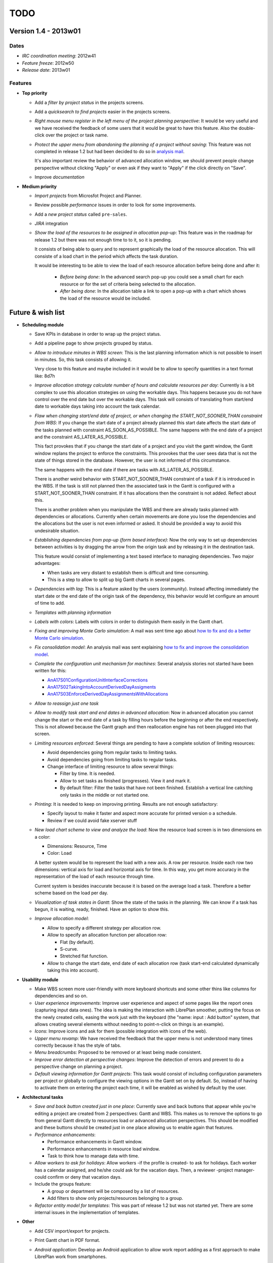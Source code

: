 TODO
====

Version 1.4 - 2013w01
---------------------

Dates
~~~~~

* *IRC coordination meeting*: 2012w41
* *Feature freeze*: 2012w50
* *Release date*: 2013w01

Features
~~~~~~~~

* **Top priority**

  * Add a *filter by project status* in the projects screens.

  * Add a *quicksearch to find projects* easier in the projects screens.

  * *Right mouse menu register in the left menu of the project planning perspective*: It would be very useful and we have received the feedback of some users that it would be great to have this feature. Also the double-click over the project or task name.

  * *Protect the upper menu from abandoning the planning of a project without saving*: This feature was not completed in release 1.2 but had been decided to do so in `analysis mail <https://sourceforge.net/mailarchive/message.php?msg_id=27691109>`_.

    It's also important review the behavior of advanced allocation window, we should prevent people change perspective without clicking "Apply" or even ask if they want to "Apply" if the click directly on "Save".

  * Improve *documentation*

* **Medium priority**

  * *Import projects* from Microsfot Project and Planner.

  * Review possible *performance* issues in order to look for some improvements.

  * Add a *new project status* called ``pre-sales``.

  * *JIRA* integration

  * *Show the load of the resources to be assigned in allocation pop-up*: This feature was in the roadmap for release 1.2 but there was not enough time to to it, so it is pending.

    It consists of being able to query and to represent graphically the load of the resource allocation. This will consiste of a load chart in the period which affects the task duration.

    It would be interesting to be able to view the load of each resource allocation before being done and after it:

     * *Before being done*: In the advanced search pop-up you could see a small chart for each resource or for the set of criteria being selected to the allocation.

     * *After being done*: In the allocation table a link to open a pop-up with a chart which shows the load of the resource would be included.


Future & wish list
------------------

* **Scheduling module**

  * Save KPIs in database in order to wrap up the project status.

  * Add a pipeline page to show projects grouped by status.

  * *Allow to introduce minutes in WBS screen*: This is the last planning information which is not possible to insert in minutes. So, this task consists of allowing it.

    Very close to this feature and maybe included in it would be to allow to specify quantities in a text format like: 8d7h

  * *Improve allocation strategy calculate number of hours and calculate resources per day*: Currently is a bit complex to use this allocation strategies on using the workable days. This happens because you do not have control over the end date but over the workable days. This task will consists of translating from start/end date to workable days taking into account the task calendar.

  * *Flaw when changing start/end date of project, or when changing the START_NOT_SOONER_THAN constraint from WBS*: If  you change the start date of a project already planned this start date  affects the start date of the tasks planned with constraint  AS_SOON_AS_POSSIBLE. The same happens with the end date of a project and  the constraint AS_LATER_AS_POSSIBLE.

    This  fact provokes that if you change the start date of a project and you  visit the gantt window, the Gantt window replans the project to enforce  the constraints. This provokes that the user sees data that is not the  state of things stored in the database. However, the user is not  informed of this circumstance.

    The same happens with the end date if there are tasks with AS_LATER_AS_POSSIBLE.

    There  is another weird behavior with START_NOT_SOONER_THAN constraint of a  task if it is introduced in the WBS. If the task is still not planned  then the associated task in the Gantt is configured with a  START_NOT_SOONER_THAN constraint. If it has allocations then the  constraint is not added. Reflect about this.

    There  is another problem when you manipulate the WBS and there are already  tasks planned with dependencies or allocations. Currently when certain  movements are done you lose the dependencies and the allocations but the  user is not even informed or asked. It should be provided a way to avoid this undesirable situation.

  * *Establishing dependencies from pop-up (form based interface)*: Now the only way to set up dependencies between activities is by dragging the arrow from the origin task and by releasing it in the destination task.

    This feature would consist of implementing a text based interface to managing dependencies. Two major advantages:

    * When tasks are very distant to establish them is difficult and time consuming.
    * This is a step to allow to split up big Gantt charts in several pages.

  * *Dependencies with lag*: This is a feature asked by the users (community). Instead affecting immediately the start date or the end date of the origin task of the dependency, this behavior would let configure an amount of time to add.

  * *Templates with planning information*

  * *Labels with colors*: Labels with colors in order to distinguish them easily in the Gantt chart.

  * *Fixing and improving Monte Carlo simulation*: A mail was sent time ago about `how to fix and do a better Monte Carlo simulation <https://sourceforge.net/mailarchive/message.php?msg_id=27666797>`_.

  * *Fix consolidation model*: An analysis mail was sent explaining `how to fix and improve the consolidation model <https://sourceforge.net/mailarchive/message.php?msg_id=28565283>`_.

  * *Complete the configuration unit mechanism for machines*: Several analysis stories not started have been written for this:

    * `AnA17S01ConfigurationUnitInterfaceCorrections <https://github.com/LibrePlan/twiki2github/wiki/AnA17S01ConfigurationUnitInterfaceCorrections>`_
    * `AnA17S02TakingIntoAccountDerivedDayAssigments <https://github.com/LibrePlan/twiki2github/wiki/AnA17S02TakingIntoAccountDerivedDayAssigments>`_
    * `AnA17S03EnforceDerivedDayAssignmentsWithAllocations <https://github.com/LibrePlan/twiki2github/wiki/AnA17S03EnforceDerivedDayAssignmentsWithAllocations>`_

  * *Allow to reassign just one task*

  * *Allow to modify task start and end dates in advanced allocation*: Now in advanced allocation you cannot change the start or the end date of a task by filling hours before the beginning or after the end respectively. This is not allowed because the Gantt graph and then reallocation engine has not been plugged into that screen.

  * *Limiting resources enforced*: Several things are pending to have a complete solution of limiting resources:

    * Avoid dependencies going from regular tasks to limiting tasks.

    * Avoid dependencies going from limiting tasks to regular tasks.

    * Change interface of limiting resource to allow several things:

      * Filter by time. It is needed.
      * Allow to set tasks as finished (progresses). View it and mark it.
      * By default filter: Filter the tasks that have not been finished.  Establish a vertical line catching only tasks in the middle or not  started one.

  * *Printing*: It is needed to keep on improving printing. Results are not enough satisfactory:

    * Specify layout to make it faster and aspect more accurate for printed version o a schedule.

    * Review if we could avoid fake xserver stuff

  * *New load chart scheme to view and analyze the load*: Now the resource load screen is in two dimensions en a color:

    * Dimensions: Resource, Time

    * Color: Load

    A better system would be to represent the load with a new axis. A row  per resource. Inside each row two dimensions: vertical axis for load and  horizontal axis for time. In this way, you get more accuracy in the representation of the load of each resource through time.

    Current system is besides inaccurate because it is based on the average  load a task. Therefore a better scheme based on the load per day.

  * *Visualization of task states in Gantt*: Show the state of the tasks in the planning. We can know if a task has  begun, it is waiting, ready, finished. Have an option to show this.

  * *Improve allocation model*:

    * Allow to specify a different strategy per allocation row.

    * Allow to specify an allocation function per allocation row:

      * Flat (by default).

      * S-curve.

      * Stretched flat function.

    * Allow to change the start date, end date of each allocation row  (task start-end calculated dynamically taking this into account).

* **Usability  module**

  * Make WBS screen more user-friendly with more keyboard shortcuts and some other thins like columns for dependencies and so on.

  * *User experience improvements*: Improve user experience and aspect of some pages like the report ones (capturing input data ones). The idea is making the interaction with LibrePlan smoother, putting the focus on the newly created cells, easing the work just with the keyboard (the "name: input : Add button" system, that allows creating several elements without needing to point-n-click on things is an example).

  * *Icons*: Improve icons and ask for them (possible integration with icons of the web).

  * *Upper menu revamp*: We have received the feedback that the upper menu is not understood many times correctly because it has the style of tabs.

  * *Menu breadcrumbs*: Proposed to  be removed or at least being made consistent.

  * *Improve error detection at perspective changes*: Improve the detection of errors and prevent to do a perspective change on planning a project.

  * *Default viewing information for Gantt projects*: This task would consist of including configuration parameters per project or globally to configure the viewing options in the Gantt set on by default. So, instead of having to activate them on entering the project each time, it will be enabled as wished by default by the user.

* **Architectural tasks**

  * *Save and back button created just in one place*: Currently save and back buttons that appear while you're editing a project are created from 2 perspectives: Gantt and WBS. This makes us to remove the options to go from general Gantt directly to resources load or advanced allocation perspectives. This should be modified and these buttons should be created just in one place allowing us to enable again that features.

  * *Performance enhancements*:

    * Performance enhancements in Gantt window.
    * Performance enhancements in resource load window.
    * Task to think how to manage data with time.

  * *Allow workers to ask for holidays*: Allow workers -if the profile is created- to ask for holidays. Each worker has a calendar assigned, and he/she could ask for the vacation days. Then, a reviewer -project manager- could confirm or deny that vacation days.

  * Include the groups feature:

    * A group or department will be composed by a list of resources.
    * Add filters to show only projects/resources belonging to a group.

  * *Refactor entity model for templates*: This was part of release 1.2 but was not started yet. There are some internal issues in the implementation of templates.

* **Other**

  * Add CSV import/export for projects.

  * Print Gantt chart in PDF format.

  * *Android application*: Develop an Android application to allow work report adding as a first approach to make LibrePlan work from smartphones.

    It would use the LibrePlan webservices to add the work reports. Of course this should be improved and it would make many more things in the future, but as a first approach seems to be ok.

  * Add export/import operations for different format files from other projects like OpenProj, MicrosoftProject, ...

  * Base line in projects.

  * Resource leveling. Intraproject approach.

  * Hierarchical projects.

  * Resource load view performance improvement.

  * Dependency type START-TO-FINISH.

  * Periodic allocation schemes.

  * Earned value improvements.

  * Critical chain project management critical chain paradigm in project planning.

  * Interface to resolve allocation conflicts.

  * Increase support of intraday operations in allocations regarding planning dates.

  * Calendars with intraday timetable.

  * Quick start wizard.

  * Integration services scripts directly with Java.

  * Review dependencies with libraries and upgrade to newer versions.

  * Historic information management.

  * Cash-flow analysis.

  * New outsourcing capabilities.

  * Scenario system enhancements.

  * More reports. Improve them with charts.

  * Improve advanced allocation with decomposition of load of generic allocations

  * Inclusion of portfolio management operations

  * Paginate the Gantt diagram configuring the number of task per page.

  * Import/export data from CSV format.

  * New KPIs and implementation of global (multi-project) KPI.

  * Customization (e.g. recently opened projects in menu).

  * Application theming. Possibility to customize the styles.

  * Database snapshot with example data.

  * Unit tests for integration services using truly HTTP requests and XML files.

  * Auto-deployable executable. Application is downloaded and  installed with JNLP (Java Web Start) and on starting launches an  embedded servlet container in which it is executed. It will include a  pure Java database like HSQLDB too.

  * Notification system.

  * Explorer and Opera support.

  * Experimental rendering with canvas for Gantt and resource load.

  * Interruptible tasks.

  * Configurable reports.

  * Implement risk management

  * Document management in projects.

  * LibrePlan Control Center product. New application to manage several LibrePlan deployments in a large

  * Segmentation of projects per portfolio.

  * Automatic allocation of set of projects of a unit by several criteria. Tabu search algorithm.

  * Workflow processes implementation or BPM. For instance, needed to review tracked hours to be incorporated to the projects.

  * Mobile applications to introduce some data like work report (track time).

  * New UI whole redisign. New app theme.

  * Budgeting module. Benefit analysis.

  * Operations management support. There are tasks or departments inside a company which are not projects. They are regular tasks which are done periodically (vacations, incidences,...).

  * Integration or development of ticket systems associated to tasks.
